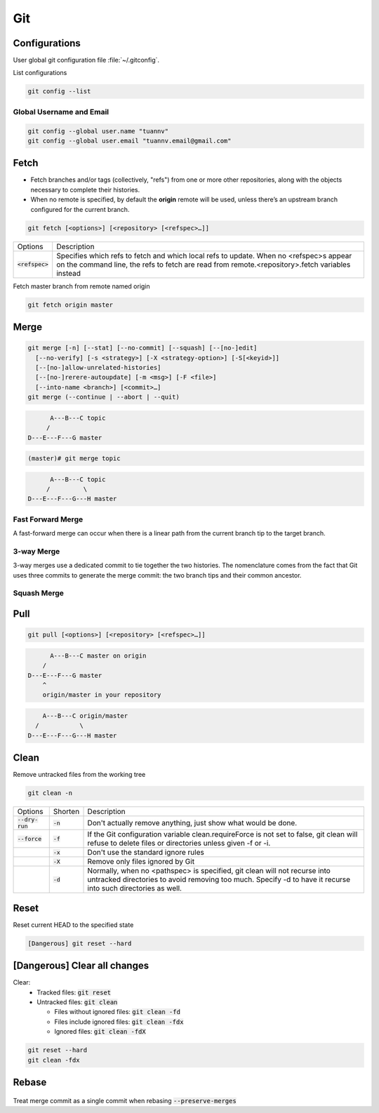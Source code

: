 ===
Git
===

Configurations
==============

User global git configuration file :file:`~/.gitconfig`.

List configurations

.. code-block:: 

    git config --list

Global Username and Email
-------------------------

.. code-block:: 

    git config --global user.name "tuannv"
    git config --global user.email "tuannv.email@gmail.com"

Fetch
=====

* Fetch branches and/or tags (collectively, "refs") from one or more other repositories, along with the objects necessary to complete their histories.
* When no remote is specified, by default the **origin** remote will be used, unless there’s an upstream branch configured for the current branch.


.. code-block::

    git fetch [<options>] [<repository> [<refspec>…​]]

.. list-table:: 
    
    * - Options
      - Description
    * - :code:`<refspec>`
      - Specifies which refs to fetch and which local refs to update. When no <refspec>s appear on the command line, the refs to fetch are read from remote.<repository>.fetch variables instead 
  
Fetch master branch from remote named origin

.. code-block::

    git fetch origin master

Merge
=====

.. code-block::

    git merge [-n] [--stat] [--no-commit] [--squash] [--[no-]edit]
      [--no-verify] [-s <strategy>] [-X <strategy-option>] [-S[<keyid>]]
      [--[no-]allow-unrelated-histories]
      [--[no-]rerere-autoupdate] [-m <msg>] [-F <file>]
      [--into-name <branch>] [<commit>…​]
    git merge (--continue | --abort | --quit)

.. code-block::

          A---B---C topic
         /
    D---E---F---G master

.. code-block:: bash

  (master)# git merge topic

.. code-block::

          A---B---C topic
         /         \
    D---E---F---G---H master

Fast Forward Merge
------------------

A fast-forward merge can occur when there is a linear path from the current branch tip to the target branch. 

.. image:: imgs/fast_forward_merge.svg

3-way Merge
------------

3-way merges use a dedicated commit to tie together the two histories. The nomenclature comes from the fact that Git uses three commits to generate the merge commit: the two branch tips and their common ancestor.

.. image:: imgs/3_way_merge.svg

Squash Merge
------------

.. image:: imgs/squash_merge.png

Pull
====

.. code-block:: 
  
  git pull [<options>] [<repository> [<refspec>…​]]

.. code-block:: C

        A---B---C master on origin
      /
  D---E---F---G master
      ^
      origin/master in your repository

.. code-block:: c

        A---B---C origin/master
      /           \
    D---E---F---G---H master

Clean
=====

Remove untracked files from the working tree

.. code-block::

    git clean -n

.. list-table::
    
    * - Options
      - Shorten
      - Description
    * - :code:`--dry-run`
      - :code:`-n`
      - Don't actually remove anything, just show what would be done.
    * - :code:`--force`
      - :code:`-f`
      - If the Git configuration variable clean.requireForce is not set to false, git clean will refuse to delete files or directories unless given -f or -i.
    * - 
      - :code:`-x`
      - Don't use the standard ignore rules
    * - 
      - :code:`-X`
      - Remove only files ignored by Git
    * - 
      - :code:`-d`
      - Normally, when no <pathspec> is specified, git clean will not recurse into untracked directories to avoid removing too much. Specify -d to have it recurse into such directories as well.

Reset
=====
Reset current HEAD to the specified state

.. code-block::

    [Dangerous] git reset --hard

[Dangerous] Clear all changes
=============================

Clear:
 * Tracked files: :code:`git reset`
 * Untracked files: :code:`git clean`

   * Files without ignored files: :code:`git clean -fd`
   * Files include ignored files: :code:`git clean -fdx`
   * Ignored files: :code:`git clean -fdX`

.. code-block::

    git reset --hard
    git clean -fdx

Rebase
======

.. figure:: imgs/rebase.png

Treat merge commit as a single commit when rebasing :code:`--preserve-merges`
